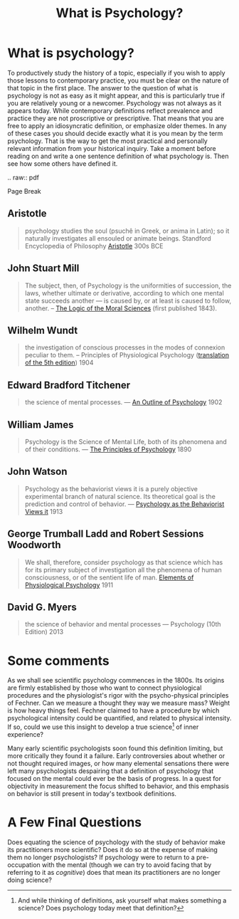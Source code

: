 #+Title: What is Psychology?
#+Options: timestamp:nil


* What is psychology?

To productively study the history of a topic, especially if you wish to apply those lessons to contemporary practice, you must be clear on the nature of that topic in the first place. The answer to the question of what is psychology is not as easy as it might appear, and this is particularly true if you are relatively young or a newcomer. Psychology was not always as it appears today. While contemporary definitions reflect prevalence and practice they are not proscriptive or prescriptive. That means that you are free to apply an idiosyncratic definition, or emphasize older themes. In any of these cases you should decide exactly what it is you mean by the term psychology. That is the way to get the most practical and personally relevant information from your historical inquiry. Take a moment before reading on and write a one sentence definition of what psychology is. Then see how some others have defined it.
#+Begin_RST
.. raw:: pdf 

   Page Break

#+End_RST

** Aristotle

   #+ATTR_RST: :margin 4
   #+BEGIN_QUOTE
   psychology studies the soul (psuchê in Greek, or anima in Latin); so it naturally investigates all ensouled or animate beings. Standford Encyclopedia of Philosophy [[http://plato.stanford.edu/entries/aristotle-psychology/][Aristotle]] 300s BCE
   #+END_QUOTE
** John Stuart Mill
   
   #+ATTR_RST: :margin 4
   #+Begin_quote
   The subject, then, of Psychology is the uniformities of succession, the laws, whether ultimate or derivative, according to which one mental state succeeds another --- is caused by, or at least is caused to follow, another. -- [[https://books.google.ca/books?id=J0aijD0QQeoC&pg=PA39&lpg=PA39&dq=john+stuart+mill+elementary+laws+of+mind&source=bl&ots=cLXZn1c8AL&sig=ujStz3w3IcnsGzd9WtYDpjKggFQ&hl=en&sa=X&ved=0ahUKEwilyqGW34vMAhXBmIMKHXdIAfgQ6AEIHDAA#v=onepage&q&f=false][The Logic of the Moral Sciences]] (first published 1843). 
   #+End_quote

** Wilhelm Wundt

   #+ATTR_RST: :margin 4
   #+Begin_quote
   the investigation of conscious processes in the modes of connexion peculiar to them. -- Principles of Physiological Psychology ([[https://archive.org/stream/principlesphysi01wundgoog#page/n22/mode/2up][translation of the 5th edition]]) 1904
   #+End_quote

** Edward Bradford Titchener

   #+ATTR_RST: :margin 4
   #+Begin_quote
   the science of mental processes. --- [[https://archive.org/details/anoutlinepsycho01titcgoog][An Outline of Psychology]] 1902
   #+End_quote

** William James

   #+ATTR_RST: :margin 4
   #+Begin_quote
   Psychology is the Science of Mental Life, both of its phenomena and of their conditions. --- [[http://psychclassics.yorku.ca/James/Principles/prin1.htm][The Principles of Psychology]] 1890
   #+End_quote

** John Watson

   #+ATTR_RST: :margin 4
   #+Begin_quote
 Psychology as the behaviorist views it is a purely objective experimental branch of natural science. Its theoretical goal is the prediction and control of behavior. --- [[http://psychclassics.yorku.ca/Watson/views.htm][Psychology as the Behaviorist Views it]] 1913
   #+End_quote

** George Trumball Ladd and Robert Sessions Woodworth

   #+ATTR_RST: :margin 4
   #+Begin_quote
   We shall, therefore, consider psychology as that science which has for its primary subject of investigation all the phenomena of human consciousness, or of the sentient life of man. [[https://archive.org/stream/cu31924003161761#page/n7/mode/2up][Elements of Physiological Psychology]] 1911
   #+End_quote

** David G. Myers

   #+ATTR_RST: :margin 4
   #+Begin_quote
   the science of behavior and mental processes --- Psychology (10th Edition) 2013
   #+End_quote

* Whats in a name :noexport:
  Enter something about the story of Psyche and Eros to say where the word comes from. 

* Some comments
   
As we shall see scientific psychology commences in the 1800s. Its origins are firmly established by those who want to connect physiological procedures and the physiologist's rigor with the psycho-physical principles of Fechner. Can we measure a thought they way we measure mass? Weight is how heavy things feel. Fechner claimed to have a procedure by which psychological intensity could be quantified, and related to physical intensity. If so, could we use this insight to develop a true science[fn:science] of inner experience? 

Many early scientific psychologists soon found this definition limiting, but more critically they found it a failure. Early controversies about whether or not thought required images, or how many elemental sensations there were left many psychologists despairing that a definition of psychology that focused on the mental could ever be the basis of progress. In a quest for objectivity in measurement the focus shifted to behavior, and this emphasis on behavior is still present in today's textbook definitions.

* A Few Final Questions

Does equating the science of psychology with the study of behavior make its practitioners more scientific? Does it do so at the expense of making them no longer psychologists? If psychology were to return to a pre-occupation with the mental (though we can try to avoid facing that by referring to it as  /cognitive/) does that mean its practitioners are no longer doing science?


[fn:science] And while thinking of definitions, ask yourself what makes something a science? Does psychology today meet that definition?
